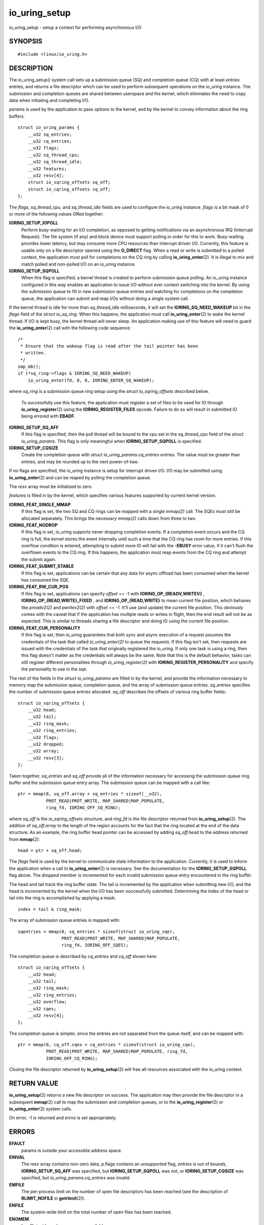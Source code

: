 .. _io_uring_setup:

io_uring_setup
==============

io_uring_setup - setup a context for performing asynchronous I/O

SYNOPSIS
--------

::

   #include <linux/io_uring.h>

.. c:function:: int io_uring_setup(u32 entries, struct io_uring_params *p)

DESCRIPTION
-----------

The io_uring_setup() system call sets up a submission queue (SQ) and
completion queue (CQ) with at least *entries* entries, and returns a
file descriptor which can be used to perform subsequent operations on
the io_uring instance. The submission and completion queues are shared
between userspace and the kernel, which eliminates the need to copy data
when initiating and completing I/O.

*params* is used by the application to pass options to the kernel, and
by the kernel to convey information about the ring buffers.

::

   struct io_uring_params {
       __u32 sq_entries;
       __u32 cq_entries;
       __u32 flags;
       __u32 sq_thread_cpu;
       __u32 sq_thread_idle;
       __u32 features;
       __u32 resv[4];
       struct io_sqring_offsets sq_off;
       struct io_cqring_offsets cq_off;
   };

The *flags*, *sq_thread_cpu*, and *sq_thread_idle* fields are used to
configure the io_uring instance. *flags* is a bit mask of 0 or more of
the following values ORed together:

**IORING_SETUP_IOPOLL**
   Perform busy-waiting for an I/O completion, as opposed to getting
   notifications via an asynchronous IRQ (Interrupt Request). The file
   system (if any) and block device must support polling in order for
   this to work. Busy-waiting provides lower latency, but may consume
   more CPU resources than interrupt driven I/O. Currently, this feature
   is usable only on a file descriptor opened using the **O_DIRECT**
   flag. When a read or write is submitted to a polled context, the
   application must poll for completions on the CQ ring by calling
   **io_uring_enter**\ (2). It is illegal to mix and match polled and
   non-polled I/O on an io_uring instance.

**IORING_SETUP_SQPOLL**
   When this flag is specified, a kernel thread is created to perform
   submission queue polling. An io_uring instance configured in this way
   enables an application to issue I/O without ever context switching
   into the kernel. By using the submission queue to fill in new
   submission queue entries and watching for completions on the
   completion queue, the application can submit and reap I/Os without
   doing a single system call.

If the kernel thread is idle for more than *sq_thread_idle*
milliseconds, it will set the **IORING_SQ_NEED_WAKEUP** bit in the
*flags* field of the *struct io_sq_ring*. When this happens, the
application must call **io_uring_enter**\ (2) to wake the kernel thread.
If I/O is kept busy, the kernel thread will never sleep. An application
making use of this feature will need to guard the
**io_uring_enter**\ (2) call with the following code sequence:

::

   /*
    * Ensure that the wakeup flag is read after the tail pointer has been
    * written.
    */
   smp_mb();
   if (*sq_ring->flags & IORING_SQ_NEED_WAKEUP)
       io_uring_enter(fd, 0, 0, IORING_ENTER_SQ_WAKEUP);

where *sq_ring* is a submission queue ring setup using the *struct
io_sqring_offsets* described below.

   To successfully use this feature, the application must register a set
   of files to be used for IO through **io_uring_register**\ (2) using
   the **IORING_REGISTER_FILES** opcode. Failure to do so will result in
   submitted IO being errored with **EBADF.**

**IORING_SETUP_SQ_AFF**
   If this flag is specified, then the poll thread will be bound to the
   cpu set in the *sq_thread_cpu* field of the *struct io_uring_params*.
   This flag is only meaningful when **IORING_SETUP_SQPOLL** is
   specified.

**IORING_SETUP_CQSIZE**
   Create the completion queue with *struct io_uring_params.cq_entries*
   entries. The value must be greater than *entries*, and may be rounded
   up to the next power-of-two.

If no flags are specified, the io_uring instance is setup for interrupt
driven I/O. I/O may be submitted using **io_uring_enter**\ (2) and can
be reaped by polling the completion queue.

The *resv* array must be initialized to zero.

*features* is filled in by the kernel, which specifies various features
supported by current kernel version.

**IORING_FEAT_SINGLE_MMAP**
   If this flag is set, the two SQ and CQ rings can be mapped with a
   single *mmap(2)* call. The SQEs must still be allocated separately.
   This brings the necessary *mmap(2)* calls down from three to two.

**IORING_FEAT_NODROP**
   If this flag is set, io_uring supports never dropping completion
   events. If a completion event occurs and the CQ ring is full, the
   kernel stores the event internally until such a time that the CQ ring
   has room for more entries. If this overflow condition is entered,
   attempting to submit more IO will fail with the **-EBUSY** error
   value, if it can't flush the overflown events to the CQ ring. If this
   happens, the application must reap events from the CQ ring and
   attempt the submit again.

**IORING_FEAT_SUBMIT_STABLE**
   If this flag is set, applications can be certain that any data for
   async offload has been consumed when the kernel has consumed the SQE.

**IORING_FEAT_RW_CUR_POS**
   If this flag is set, applications can specify *offset* == -1 with
   **IORING_OP_{READV,WRITEV}** , **IORING_OP_{READ,WRITE}_FIXED** , and
   **IORING_OP_{READ,WRITE}** to mean current file position, which
   behaves like *preadv2(2)* and *pwritev2(2)* with *offset* == -1.
   It'll use (and update) the current file position. This obviously
   comes with the caveat that if the application has multiple reads or
   writes in flight, then the end result will not be as expected. This
   is similar to threads sharing a file descriptor and doing IO using
   the current file position.

**IORING_FEAT_CUR_PERSONALITY**
   If this flag is set, then io_uring guarantees that both sync and
   async execution of a request assumes the credentials of the task that
   called *io_uring_enter(2)* to queue the requests. If this flag isn't
   set, then requests are issued with the credentials of the task that
   originally registered the io_uring. If only one task is using a ring,
   then this flag doesn't matter as the credentials will always be the
   same. Note that this is the default behavior, tasks can still
   register different personalities through *io_uring_register(2)* with
   **IORING_REGISTER_PERSONALITY** and specify the personality to use in
   the sqe.

The rest of the fields in the *struct io_uring_params* are filled in by
the kernel, and provide the information necessary to memory map the
submission queue, completion queue, and the array of submission queue
entries. *sq_entries* specifies the number of submission queue entries
allocated. *sq_off* describes the offsets of various ring buffer fields:

::

   struct io_sqring_offsets {
       __u32 head;
       __u32 tail;
       __u32 ring_mask;
       __u32 ring_entries;
       __u32 flags;
       __u32 dropped;
       __u32 array;
       __u32 resv[3];
   };

Taken together, *sq_entries* and *sq_off* provide all of the information
necessary for accessing the submission queue ring buffer and the
submission queue entry array. The submission queue can be mapped with a
call like:

::

   ptr = mmap(0, sq_off.array + sq_entries * sizeof(__u32),
              PROT_READ|PROT_WRITE, MAP_SHARED|MAP_POPULATE,
              ring_fd, IORING_OFF_SQ_RING);

where *sq_off* is the *io_sqring_offsets* structure, and *ring_fd* is
the file descriptor returned from **io_uring_setup**\ (2). The addition
of *sq_off.array* to the length of the region accounts for the fact that
the ring located at the end of the data structure. As an example, the
ring buffer head pointer can be accessed by adding *sq_off.head* to the
address returned from **mmap**\ (2):

::

   head = ptr + sq_off.head;

The *flags* field is used by the kernel to communicate state information
to the application. Currently, it is used to inform the application when
a call to **io_uring_enter**\ (2) is necessary. See the documentation
for the **IORING_SETUP_SQPOLL** flag above. The *dropped* member is
incremented for each invalid submission queue entry encountered in the
ring buffer.

The head and tail track the ring buffer state. The tail is incremented
by the application when submitting new I/O, and the head is incremented
by the kernel when the I/O has been successfully submitted. Determining
the index of the head or tail into the ring is accomplished by applying
a mask:

::

   index = tail & ring_mask;

The array of submission queue entries is mapped with:

::

   sqentries = mmap(0, sq_entries * sizeof(struct io_uring_sqe),
                    PROT_READ|PROT_WRITE, MAP_SHARED|MAP_POPULATE,
                    ring_fd, IORING_OFF_SQES);

The completion queue is described by *cq_entries* and *cq_off* shown
here:

::

   struct io_cqring_offsets {
       __u32 head;
       __u32 tail;
       __u32 ring_mask;
       __u32 ring_entries;
       __u32 overflow;
       __u32 cqes;
       __u32 resv[4];
   };

The completion queue is simpler, since the entries are not separated
from the queue itself, and can be mapped with:

::

   ptr = mmap(0, cq_off.cqes + cq_entries * sizeof(struct io_uring_cqe),
              PROT_READ|PROT_WRITE, MAP_SHARED|MAP_POPULATE, ring_fd,
              IORING_OFF_CQ_RING);

Closing the file descriptor returned by **io_uring_setup**\ (2) will
free all resources associated with the io_uring context.

RETURN VALUE
------------

**io_uring_setup**\ (2) returns a new file descriptor on success. The
application may then provide the file descriptor in a subsequent
**mmap**\ (2) call to map the submission and completion queues, or to
the **io_uring_register**\ (2) or **io_uring_enter**\ (2) system calls.

On error, -1 is returned and *errno* is set appropriately.

ERRORS
------

**EFAULT**
   params is outside your accessible address space.

**EINVAL**
   The resv array contains non-zero data, p.flags contains an
   unsupported flag, *entries* is out of bounds, **IORING_SETUP_SQ_AFF**
   was specified, but **IORING_SETUP_SQPOLL** was not, or
   **IORING_SETUP_CQSIZE** was specified, but
   *io_uring_params.cq_entries* was invalid.

**EMFILE**
   The per-process limit on the number of open file descriptors has been
   reached (see the description of **RLIMIT_NOFILE** in
   **getrlimit**\ (2)).

**ENFILE**
   The system-wide limit on the total number of open files has been
   reached.

**ENOMEM**
   Insufficient kernel resources are available.

**EPERM**
   **IORING_SETUP_SQPOLL** was specified, but the effective user ID of
   the caller did not have sufficient privileges.

SEE ALSO
--------

**io_uring_register**\ (2), **io_uring_enter**\ (2)
